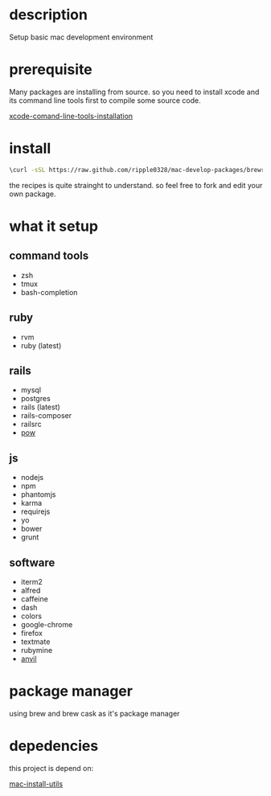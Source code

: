 * description
  Setup basic mac development environment
* prerequisite
  Many packages are installing from source. so you need to install xcode and its
  command line tools first to compile some source code.

  [[http://railsapps.github.io/xcode-command-line-tools.html][xcode-comand-line-tools-installation]]
* install
  #+BEGIN_SRC bash
  \curl -sSL https://raw.github.com/ripple0328/mac-develop-packages/brewrc.sh | bash
  #+END_SRC

  the recipes is quite strainght to understand. so feel free to fork and edit
  your own package.
* what it setup
** command tools  
  * zsh
  * tmux
  * bash-completion
** ruby
  * rvm
  * ruby (latest)
** rails
  * mysql
  * postgres
  * rails (latest)
  * rails-composer
  * railsrc
  * [[http://pow.cx][pow]]
** js    
  * nodejs
  * npm
  * phantomjs  
  * karma
  * requirejs
  * yo
  * bower
  * grunt
** software    
  * iterm2
  * alfred
  * caffeine
  * dash
  * colors
  * google-chrome
  * firefox
  * textmate
  * rubymine
  * [[http://anvilformac.com][anvil]]
* package manager
  using brew and brew cask as it's package manager
* depedencies
  this project is depend on:

  [[https://github.com/ripple0328/mac-install-utils][mac-install-utils]]

  
